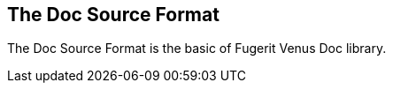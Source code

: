 <<<
[#doc-format-entry-point]
== The Doc Source Format

The Doc Source Format is the basic of Fugerit Venus Doc library.
